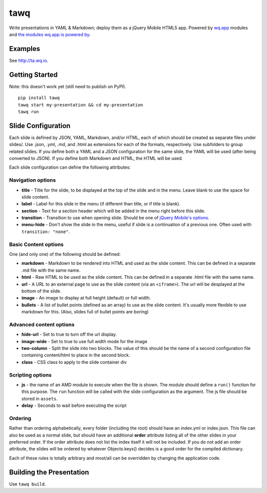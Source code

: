 tawq
====

Write presentations in YAML & Markdown; deploy them as a jQuery Mobile
HTML5 app. Powered by `wq.app <http://wq.io/wq.app>`_ modules
and `the modules wq.app is powered
by <http://wq.io/docs/third-party>`_.

Examples
--------

See http://ta.wq.io.

Getting Started
---------------

Note: this doesn't work yet (still need to publish on PyPI).

::

    pip install tawq
    tawq start my-presentation && cd my-presentation
    tawq run

Slide Configuration
-------------------

Each slide is defined by JSON, YAML, Markdown, and/or HTML, each of
which should be created as separate files under slides/. Use .json,
.yml, .md, and .html as extensions for each of the formats,
respectively. Use subfolders to group related slides. If you define both
a YAML and a JSON configuration for the same slide, the YAML will be
used (after being converted to JSON). If you define both Markdown and
HTML, the HTML will be used.

Each slide configuration can define the following attributes:

Navigation options
~~~~~~~~~~~~~~~~~~

-  **title** - Title for the slide, to be displayed at the top of the
   slide and in the menu. Leave blank to use the space for slide
   content.
-  **label** - Label for this slide in the menu (if different than
   title, or if title is blank).
-  **section** - Text for a section header which will be added in the
   menu right before this slide.
-  **transition** - Transition to use when opening slide. Should be one
   of `jQuery Mobile's
   options <http://view.jquerymobile.com/1.3.2/dist/demos/widgets/transitions/>`_.
-  **menu-hide** - Don't show the slide in the menu, useful if slide is
   a continuation of a previous one. Often used with
   ``transition: "none"``.

Basic Content options
~~~~~~~~~~~~~~~~~~~~~

One (and only one) of the following should be defined:

-  **markdown** - Markdown to be rendered into HTML and used as the
   slide content. This can be defined in a separate .md file with the same name.
-  **html** - Raw HTML to be used as the slide content. This can be defined
   in a separate .html file with the same name.
-  **url** - A URL to an external page to use as the slide content (via
   an ``<iframe>``). The url will be desplayed at the bottom of the
   slide.
-  **image** - An image to display at full height (default) or full width.
-  **bullets** - A list of bullet points (defined as an array) to use as
   the slide content. It's usually more flexible to use markdown for
   this. (Also, slides full of bullet points are boring)

Advanced content options
~~~~~~~~~~~~~~~~~~~~~~~~

-  **hide-url** - Set to true to turn off the url display.
-  **image-wide** - Set to true to use full width mode for the image
-  **two-column** - Split the slide into two blocks. The value of this
   should be the name of a second configuration file containing
   content/html to place in the second block.
-  **class** - CSS class to apply to the slide container div

Scripting options
~~~~~~~~~~~~~~~~~

-  **js** - the name of an AMD module to execute when the file is shown.
   The module should define a ``run()`` function for this purpose. The
   ``run`` function will be called with the slide configuration as the
   argument. The js file should be stored in ``assets``.
-  **delay** - Seconds to wait before executing the script

Ordering
~~~~~~~~

Rather than ordering alphabetically, every folder (including the root)
should have an index.yml or index.json. This file can also be used as a
normal slide, but should have an additional **order** attribute listing
all of the other slides in your preferred order. If the order attribute
does not list the index itself it will not be included. If you do not
add an order attribute, the slides will be ordered by whatever
Objects.keys() decides is a good order for the compiled dictionary.

Each of these rules is totally arbitrary and most/all can be overridden
by changing the application code.

Building the Presentation
-------------------------

Use ``tawq build``.
